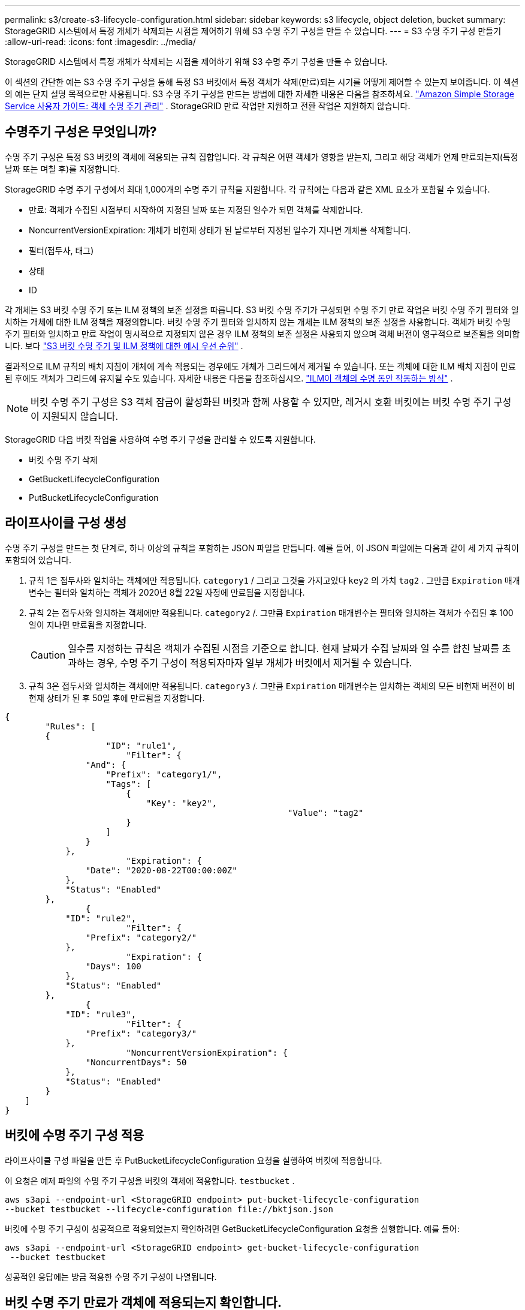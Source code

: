 ---
permalink: s3/create-s3-lifecycle-configuration.html 
sidebar: sidebar 
keywords: s3 lifecycle, object deletion, bucket 
summary: StorageGRID 시스템에서 특정 개체가 삭제되는 시점을 제어하기 위해 S3 수명 주기 구성을 만들 수 있습니다. 
---
= S3 수명 주기 구성 만들기
:allow-uri-read: 
:icons: font
:imagesdir: ../media/


[role="lead"]
StorageGRID 시스템에서 특정 개체가 삭제되는 시점을 제어하기 위해 S3 수명 주기 구성을 만들 수 있습니다.

이 섹션의 간단한 예는 S3 수명 주기 구성을 통해 특정 S3 버킷에서 특정 객체가 삭제(만료)되는 시기를 어떻게 제어할 수 있는지 보여줍니다.  이 섹션의 예는 단지 설명 목적으로만 사용됩니다.  S3 수명 주기 구성을 만드는 방법에 대한 자세한 내용은 다음을 참조하세요. https://docs.aws.amazon.com/AmazonS3/latest/dev/object-lifecycle-mgmt.html["Amazon Simple Storage Service 사용자 가이드: 객체 수명 주기 관리"^] .  StorageGRID 만료 작업만 지원하고 전환 작업은 지원하지 않습니다.



== 수명주기 구성은 무엇입니까?

수명 주기 구성은 특정 S3 버킷의 객체에 적용되는 규칙 집합입니다.  각 규칙은 어떤 객체가 영향을 받는지, 그리고 해당 객체가 언제 만료되는지(특정 날짜 또는 며칠 후)를 지정합니다.

StorageGRID 수명 주기 구성에서 최대 1,000개의 수명 주기 규칙을 지원합니다.  각 규칙에는 다음과 같은 XML 요소가 포함될 수 있습니다.

* 만료: 객체가 수집된 시점부터 시작하여 지정된 날짜 또는 지정된 일수가 되면 객체를 삭제합니다.
* NoncurrentVersionExpiration: 개체가 비현재 상태가 된 날로부터 지정된 일수가 지나면 개체를 삭제합니다.
* 필터(접두사, 태그)
* 상태
* ID


각 개체는 S3 버킷 수명 주기 또는 ILM 정책의 보존 설정을 따릅니다.  S3 버킷 수명 주기가 구성되면 수명 주기 만료 작업은 버킷 수명 주기 필터와 일치하는 개체에 대한 ILM 정책을 재정의합니다.  버킷 수명 주기 필터와 일치하지 않는 개체는 ILM 정책의 보존 설정을 사용합니다.  객체가 버킷 수명 주기 필터와 일치하고 만료 작업이 명시적으로 지정되지 않은 경우 ILM 정책의 보존 설정은 사용되지 않으며 객체 버전이 영구적으로 보존됨을 의미합니다. 보다 link:../ilm/example-8-priorities-for-s3-bucket-lifecycle-and-ilm-policy.html["S3 버킷 수명 주기 및 ILM 정책에 대한 예시 우선 순위"] .

결과적으로 ILM 규칙의 배치 지침이 개체에 계속 적용되는 경우에도 개체가 그리드에서 제거될 수 있습니다.  또는 객체에 대한 ILM 배치 지침이 만료된 후에도 객체가 그리드에 유지될 수도 있습니다. 자세한 내용은 다음을 참조하십시오. link:../ilm/how-ilm-operates-throughout-objects-life.html["ILM이 객체의 수명 동안 작동하는 방식"] .


NOTE: 버킷 수명 주기 구성은 S3 객체 잠금이 활성화된 버킷과 함께 사용할 수 있지만, 레거시 호환 버킷에는 버킷 수명 주기 구성이 지원되지 않습니다.

StorageGRID 다음 버킷 작업을 사용하여 수명 주기 구성을 관리할 수 있도록 지원합니다.

* 버킷 수명 주기 삭제
* GetBucketLifecycleConfiguration
* PutBucketLifecycleConfiguration




== 라이프사이클 구성 생성

수명 주기 구성을 만드는 첫 단계로, 하나 이상의 규칙을 포함하는 JSON 파일을 만듭니다.  예를 들어, 이 JSON 파일에는 다음과 같이 세 가지 규칙이 포함되어 있습니다.

. 규칙 1은 접두사와 일치하는 객체에만 적용됩니다. `category1` / 그리고 그것을 가지고있다 `key2` 의 가치 `tag2` .  그만큼 `Expiration` 매개변수는 필터와 일치하는 객체가 2020년 8월 22일 자정에 만료됨을 지정합니다.
. 규칙 2는 접두사와 일치하는 객체에만 적용됩니다. `category2` /.  그만큼 `Expiration` 매개변수는 필터와 일치하는 객체가 수집된 후 100일이 지나면 만료됨을 지정합니다.
+

CAUTION: 일수를 지정하는 규칙은 객체가 수집된 시점을 기준으로 합니다.  현재 날짜가 수집 날짜와 일 수를 합친 날짜를 초과하는 경우, 수명 주기 구성이 적용되자마자 일부 개체가 버킷에서 제거될 수 있습니다.

. 규칙 3은 접두사와 일치하는 객체에만 적용됩니다. `category3` /.  그만큼 `Expiration` 매개변수는 일치하는 객체의 모든 비현재 버전이 비현재 상태가 된 후 50일 후에 만료됨을 지정합니다.


[listing]
----
{
	"Rules": [
        {
		    "ID": "rule1",
			"Filter": {
                "And": {
                    "Prefix": "category1/",
                    "Tags": [
                        {
                            "Key": "key2",
							"Value": "tag2"
                        }
                    ]
                }
            },
			"Expiration": {
                "Date": "2020-08-22T00:00:00Z"
            },
            "Status": "Enabled"
        },
		{
            "ID": "rule2",
			"Filter": {
                "Prefix": "category2/"
            },
			"Expiration": {
                "Days": 100
            },
            "Status": "Enabled"
        },
		{
            "ID": "rule3",
			"Filter": {
                "Prefix": "category3/"
            },
			"NoncurrentVersionExpiration": {
                "NoncurrentDays": 50
            },
            "Status": "Enabled"
        }
    ]
}
----


== 버킷에 수명 주기 구성 적용

라이프사이클 구성 파일을 만든 후 PutBucketLifecycleConfiguration 요청을 실행하여 버킷에 적용합니다.

이 요청은 예제 파일의 수명 주기 구성을 버킷의 객체에 적용합니다. `testbucket` .

[listing]
----
aws s3api --endpoint-url <StorageGRID endpoint> put-bucket-lifecycle-configuration
--bucket testbucket --lifecycle-configuration file://bktjson.json
----
버킷에 수명 주기 구성이 성공적으로 적용되었는지 확인하려면 GetBucketLifecycleConfiguration 요청을 실행합니다. 예를 들어:

[listing]
----
aws s3api --endpoint-url <StorageGRID endpoint> get-bucket-lifecycle-configuration
 --bucket testbucket
----
성공적인 응답에는 방금 적용한 수명 주기 구성이 나열됩니다.



== 버킷 수명 주기 만료가 객체에 적용되는지 확인합니다.

PutObject, HeadObject 또는 GetObject 요청을 발행할 때 수명 주기 구성의 만료 규칙이 특정 개체에 적용되는지 여부를 확인할 수 있습니다.  규칙이 적용되는 경우 응답에는 다음이 포함됩니다. `Expiration` 객체가 만료되는 시점과 일치하는 만료 규칙을 나타내는 매개변수입니다.


NOTE: 버킷 수명 주기가 ILM을 재정의하기 때문에 `expiry-date` 표시된 날짜는 해당 객체가 삭제되는 실제 날짜입니다. 자세한 내용은 다음을 참조하십시오. link:../ilm/how-object-retention-is-determined.html["객체 보존이 결정되는 방식"] .

예를 들어, 이 PutObject 요청은 2020년 6월 22일에 발행되었으며 객체를 다음 위치에 배치합니다. `testbucket` 버킷.

[listing]
----
aws s3api --endpoint-url <StorageGRID endpoint> put-object
--bucket testbucket --key obj2test2 --body bktjson.json
----
성공 응답은 해당 객체가 100일(2020년 10월 1일) 후에 만료되며 수명 주기 구성의 규칙 2와 일치함을 나타냅니다.

[listing, subs="specialcharacters,quotes"]
----
{
      *"Expiration": "expiry-date=\"Thu, 01 Oct 2020 09:07:49 GMT\", rule-id=\"rule2\"",
      "ETag": "\"9762f8a803bc34f5340579d4446076f7\""
}
----
예를 들어, 이 HeadObject 요청은 testbucket 버킷에 있는 동일한 객체에 대한 메타데이터를 가져오는 데 사용되었습니다.

[listing]
----
aws s3api --endpoint-url <StorageGRID endpoint> head-object
--bucket testbucket --key obj2test2
----
성공 응답에는 개체의 메타데이터가 포함되며 개체가 100일 후에 만료되고 규칙 2와 일치한다는 것을 나타냅니다.

[listing, subs="specialcharacters,quotes"]
----
{
      "AcceptRanges": "bytes",
      *"Expiration": "expiry-date=\"Thu, 01 Oct 2020 09:07:48 GMT\", rule-id=\"rule2\"",
      "LastModified": "2020-06-23T09:07:48+00:00",
      "ContentLength": 921,
      "ETag": "\"9762f8a803bc34f5340579d4446076f7\""
      "ContentType": "binary/octet-stream",
      "Metadata": {}
}
----

NOTE: 버전 관리가 가능한 버킷의 경우 `x-amz-expiration` 응답 헤더는 현재 버전의 객체에만 적용됩니다.
